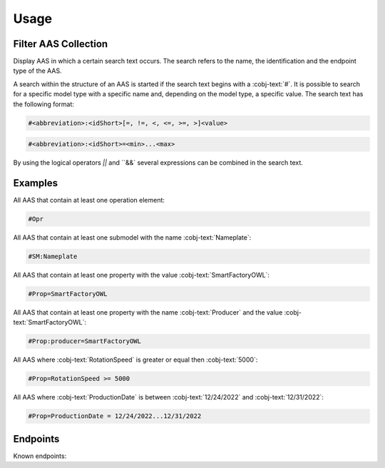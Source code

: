 Usage
=====
Filter AAS Collection
---------------------
Display AAS in which a certain search text occurs. The search refers to the name, the identification and the endpoint type of the AAS.

A search within the structure of an AAS is started if the search text begins with a :cobj-text:`#`. It is possible to search for a specific model type with a specific name and, depending on the model type, a specific value. The search text has the following format:

.. code-block:: console

   #<abbreviation>:<idShort>[=, !=, <, <=, >=, >]<value>
 
.. code-block:: console
 
   #<abbreviation>:<idShort>=<min>...<max>

.. code-block:: none
   :caption: Supported model types

   | Abbreviation | Model Type                   |
   | ------------ | ---------------------------- |
   | AAS          | Asset Administration Shell   |
   | Asset        | Asset                        |
   | Cap          | Capability                   |
   | CD           | Concept Description          |
   | DE           | DataElement                  |
   | DST          | DataSpecification Template   |
   | InOut        | inoutputVariable             |
   | In           | inputVariable                |
   | Id           | Identifier/id                |
   | Prop         | Property                     |
   | MLP          | MultiLanguageProperty        |
   | Range        | Range                        |
   | Ent          | Entity                       |
   | Evt          | Event                        |
   | File         | File                         |
   | Blob         | Blob                         |
   | Opr          | Operation                    |
   | Out          | outputVariable               |
   | Qfr          | Qualifier                    |
   | Ref          | ReferenceElement             |
   | Rel          | RelationshipElement          |
   | RelA         | AnnotatedRelationshipElement |
   | SM           | Submodel                     |
   | SMC          | SubmodelElementCollection    |
   | SME          | SubmodelElement              |
   | View         | View                         |

By using the logical operators `||` and ``&&` several expressions can be combined in the search text.

Examples
--------

All AAS that contain at least one operation element:

.. code-block:: console

   #Opr

All AAS that contain at least one submodel with the name :cobj-text:`Nameplate`:

.. code-block:: console

   #SM:Nameplate

All AAS that contain at least one property with the value :cobj-text:`SmartFactoryOWL`:

.. code-block:: console

   #Prop=SmartFactoryOWL

All AAS that contain at least one property with the name :cobj-text:`Producer` and the value :cobj-text:`SmartFactoryOWL`:

.. code-block:: console

   #Prop:producer=SmartFactoryOWL

All AAS where :cobj-text:`RotationSpeed` is greater or equal then :cobj-text:`5000`:

.. code-block:: console

   #Prop=RotationSpeed >= 5000

All AAS where :cobj-text:`ProductionDate` is between :cobj-text:`12/24/2022` and :cobj-text:`12/31/2022`:

.. code-block:: console

   #Prop=ProductionDate = 12/24/2022...12/31/2022

Endpoints
---------
Known endpoints:

.. code-block:: json
   :caption: Supported Endpoints

   {
       "endpoints": [
           {
               "name": "KI-Reallabor",
               "type": "AasxServer",
               "address": "http://153.97.102.163:51310"
           },
           {
               "name": "AASX Server",
               "type": "AasxServer",
               "address": "http://172.16.160.171:51310"
           },
           {
               "name": "AAS Registry",
               "type": "AASRegistry",
               "address": "http://172.16.160.188:50000/registry/api/v1/registry/"
           },
           {
               "name": "I4AAS Server",
               "address": "opc.tcp://172.16.160.178:30001/I4AASServer"
           },
           {
               "name": "I4AAS DzDemonstrator Server",
               "address": "opc.tcp://172.16.160.171:30001/I4AASDzDemonstratorServer/"
           },
           {
               "name": "Samples",
               "address": "file:///samples"
           }
       ]
   }
